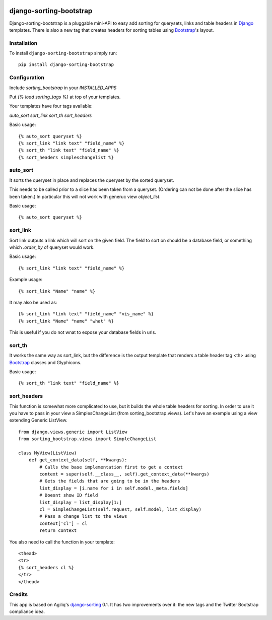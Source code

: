|pyversions| |Travis| |PyPi|

.. |pyversions| image:: https://img.shields.io/pypi/pyversions/django-sorting-bootstrap.svg
    :target: https://pypi.python.org/pypi/django-sorting-bootstrap
    :alt: Python versions supported

.. |Travis| image:: https://api.travis-ci.org/staticdev/django-sorting-bootstrap.svg?branch=master
.. _Travis: https://travis-ci.org/staticdev/django-sorting-bootstrap

.. |PyPi| image:: https://badge.fury.io/py/django-sorting-bootstrap.svg
.. _PyPi: https://badge.fury.io/py/django-sorting-bootstrap


django-sorting-bootstrap
========================

Django-sorting-bootstrap is a pluggable mini-API to easy add sorting for querysets, links and table headers in Django_ templates. There is also a new tag that creates headers for sorting tables using `Bootstrap`_'s layout.

Installation
------------
To install ``django-sorting-bootstrap`` simply run::

    pip install django-sorting-bootstrap

Configuration
-------------

Include `sorting_bootstrap` in your `INSTALLED_APPS`

Put `{% load sorting_tags %}` at top of your templates.

Your templates have four tags available:

`auto_sort`
`sort_link`
`sort_th`
`sort_headers`

Basic usage::

    {% auto_sort queryset %}
    {% sort_link "link text" "field_name" %}
    {% sort_th "link text" "field_name" %}
    {% sort_headers simpleschangelist %}
    

auto_sort
-------------------
It sorts the queryset in place and replaces the queryset by the sorted queryset.

This needs to be called prior to a slice has been taken from a queryset.
(Ordering can not be done after the slice has been taken.) In particular this will
not work with generuc view `object_list`.

Basic usage::

    {% auto_sort queryset %}


sort_link
-----------------
Sort link outputs a link which will sort on the given field. The field to sort on should be
a database field, or something which `.order_by` of queryset would work.

Basic usage::

    {% sort_link "link text" "field_name" %}

Example usage::
    
    {% sort_link "Name" "name" %}
    
It may also be used as::
    
    {% sort_link "link text" "field_name" "vis_name" %}
    {% sort_link "Name" "name" "what" %}
    
This is useful if you do not wnat to expose your database fields in urls.


sort_th
-------------------
It works the same way as sort_link, but the difference is the output template that renders a table header tag <th> using `Bootstrap`_ classes and Glyphicons.

Basic usage::

    {% sort_th "link text" "field_name" %}


sort_headers
-------------------
This function is somewhat more complicated to use, but it builds the whole table headers for sorting. In order to use it you have to pass in your view a SimplesChangeList (from sorting_bootstrap.views).
Let's have an exemple using a view extending Generic ListView.

::

    from django.views.generic import ListView
    from sorting_bootstrap.views import SimpleChangeList
    
    class MyView(ListView)
        def get_context_data(self, **kwargs):
            # Calls the base implementation first to get a context
            context = super(self.__class__, self).get_context_data(**kwargs)        
            # Gets the fields that are going to be in the headers
            list_display = [i.name for i in self.model._meta.fields]
            # Doesnt show ID field
            list_display = list_display[1:]
            cl = SimpleChangeList(self.request, self.model, list_display)
            # Pass a change list to the views
            context['cl'] = cl
            return context

You also need to call the function in your template::

    <thead>
    <tr>
    {% sort_headers cl %}
    </tr>
    </thead>


Credits
------------

This app is based on Agiliq's `django-sorting`_ 0.1. It has two improvements over it: the new tags and the Twitter Bootstrap compliance idea.

.. _Django: https://www.djangoproject.com/
.. _Bootstrap: http://getbootstrap.com/
.. _django-sorting: http://github.com/agiliq/django-sorting
